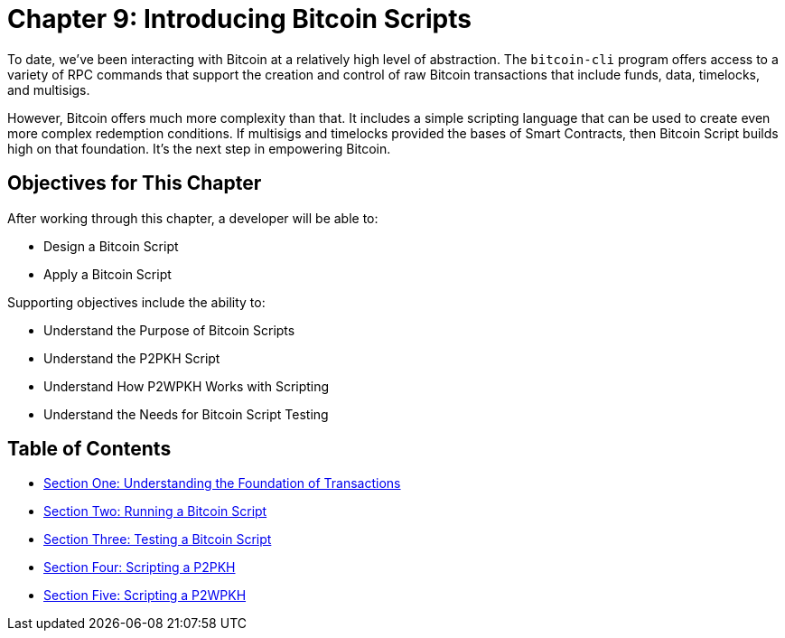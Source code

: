 = Chapter 9: Introducing Bitcoin Scripts

To date, we've been interacting with Bitcoin at a relatively high level of abstraction.
The `bitcoin-cli` program offers access to a variety of RPC commands that support the creation and control of raw Bitcoin transactions that include funds, data, timelocks, and multisigs.

However, Bitcoin offers much more complexity than that.
It includes a simple scripting language that can be used to create even more complex redemption conditions.
If multisigs and timelocks provided the bases of Smart Contracts, then Bitcoin Script builds high on that foundation.
It's the next step in empowering Bitcoin.

== Objectives for This Chapter

After working through this chapter, a developer will be able to:

* Design a Bitcoin Script
* Apply a Bitcoin Script

Supporting objectives include the ability to:

* Understand the Purpose of Bitcoin Scripts
* Understand the P2PKH Script
* Understand How P2WPKH Works with Scripting
* Understand the Needs for Bitcoin Script Testing

== Table of Contents

* xref:09_1_Understanding_the_Foundation_of_Transactions.adoc[Section One: Understanding the Foundation of Transactions]
* xref:09_2_Running_a_Bitcoin_Script.adoc[Section Two: Running a Bitcoin Script]
* xref:09_3_Testing_a_Bitcoin_Script.adoc[Section Three: Testing a Bitcoin Script]
* xref:09_4_Scripting_a_P2PKH.adoc[Section Four: Scripting a P2PKH]
* xref:09_5_Scripting_a_P2WPKH.adoc[Section Five: Scripting a P2WPKH]
